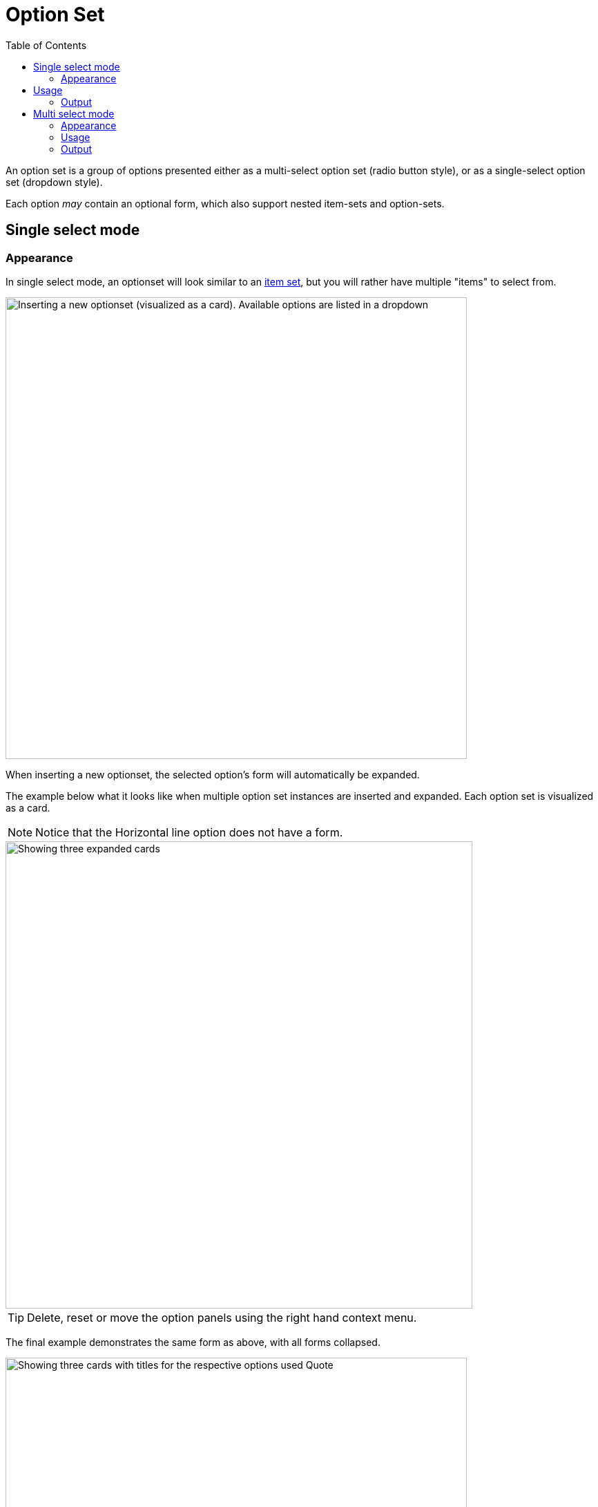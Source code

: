 = Option Set
:toc: right
:imagesdir: images

An option set is a group of options presented either as a multi-select option set (radio button style), or as a single-select option set (dropdown style).

Each option _may_ contain an optional form, which also support nested item-sets and option-sets.

== Single select mode

=== Appearance

In single select mode, an optionset will look similar to an <<item-set#, item set>>, but you will rather have multiple "items" to select from. 

image::optionset-singleselect-add.png[Inserting a new optionset (visualized as a card). Available options are listed in a dropdown, 668]

When inserting a new optionset, the selected option's form will automatically be expanded. 

The example below what it looks like when multiple option set instances are inserted and expanded. Each option set is visualized as a card.

NOTE: Notice that the Horizontal line option does not have a form.

image::optionset-singleselect-expanded.png[Showing three expanded cards, Horizontal line card has no form, 676]

TIP: Delete, reset or move the option panels using the right hand context menu.

The final example demonstrates the same form as above, with all forms collapsed.

image::optionset-singleselect-collapsed.png[Showing three cards with titles for the respective options used Quote, Horizontal line and Text, 668]

TIP: Easily shuffle the order of the option sets by dragging the cards from the grip zone on the left hand side.

== Usage

The schema below demonstrates how you may create blocks of structured content using the single-select mode.

.Sample 1: single-select setup with the options `hr`, `text`, `gallery` and `quote`.
[source,xml]
----
<option-set name="blockOptionSet">
  <label>Content blocks</label>
  <occurrences minimum="0" maximum="0"/>  // <1>
  <help-text>Create content with optional blocks</help-text>
  <options minimum="1" maximum="1">   // <2>
    <option name="hr">  // <3>
      <label>Horisontal line</label>
      <help-text>Adds a separator between blocks</help-text>
    </option>
    <option name="text">
      <label>Text</label>
      <items>
        <input name="text" type="TextArea">
          <label>Text</label>
          <occurrences minimum="1" maximum="1"/>
        </input>
      </items>
    </option>
    <option name="gallery">
      <label>Image gallery</label>
      <items>
        <input name="images" type="ImageSelector">
          <label>Images</label>
          <occurrences minimum="1" maximum="0"/>
          <config/>
        </input>
      </items>
    </option>
    <option name="quote">
      <label>Quote</label>
      <items>
        <input name="quote" type="TextLine">
          <label>Quote</label>
          <occurrences minimum="1" maximum="1"/>
        </input>
        <input name="quotee" type="TextLine">
          <label>Quotee</label>
          <occurrences minimum="1" maximum="1"/>
        </input>
      </items>
    </option>
  </options>
</option-set>
----
<1> *occurences* Set value to maximum=0 for unlimited option-set (block) instances
<2> *options/@maximum* Refers to selectable options per instance. A value of 1 => single-select mode.
<3> *option* (required) Container of options. Each option may be empty or contain items, just like an item set.

=== Output

An example output of the above form, where the user has created three instances, using three different options: quote, hr and text.

.Example output of single-select setup, here with three occurences.
[source,JSON]
----
{
  "blockOptionSet": [
    {
      "quote": {
        "quote": "Hi there",
        "quotee": "Mr Enonic"
      },
      "_selected": "quote"
    },
    {
      "hr": {
      },
      "_selected": "hr"
    },
    {
      "text": {
        "text": "A short text"
      },
      "_selected": "text"
    }
  ]
}
----

NOTE: The `_selected` property can be used when searching for selected options for instance.


== Multi select mode

=== Appearance

In multi select mode, the user may select zero to many options within a single option set. 

Each option's form (if it exists) will normally only be visible once the option is selected. 

TIP: For convenience, a multi-select option set can be configured to have all options expanded by default. 

Below: A multi-select option set where all options are expanded by default. Option 2 and 3 do not have any additional form items:

image::optionset-multiselect.png[Form showing four options, with the "coloring" and "wood upgrade" options selected, 666]

TIP: For multi-select options sets, it is also possible to pre-select options by default.

=== Usage

The example below demostrates multi-select mode, with the options `Coloring`, `Wood upgrade`, `Include curtains` and `Exclusive wallpaper`. Only options 1 and 4 contain form elements. Also, user may maximally select two options.

.Multi-select option set with the coloring option selected by default.
[source,xml]
----
<option-set name="styling">
  <label>Room styling</label>
  <expanded>true</expanded> // <1>
  <occurrences minimum="1" maximum="1"/> // <2>
  <help-text>Select up to 2 options</help-text>
  <options minimum="1" maximum="2"> // <3> <4>
    <option name="coloring"> // <5>
      <label>Coloring</label>
      <help-text>Select a color palette for the room</help-text>
      <default>true</default> // <6>
      <items>
      <input name="palette" type="ComboBox">
        <label>Palette</label>
        <occurrences minimum="1" maximum="1"/>
        <config>
          <option value="spring">Spring</option>  
          <option value="summer">Summer</option>
          <option value="autumn">Autumn</option>
          <option value="winter">Winter</option>
        </config>
        <default>spring</default>  
      </input>
      </items>
    </option>
    <option name="wood">
      <label>Wood upgrade</label>
      <help-text>Wooden floor and doors</help-text>
    </option>
    <option name="curtains">
      <label>Include curtains</label>
      <help-text>Adds curtains to all windows</help-text>
    </option>
    <option name="wallpaper">
      <label>Exclusive wallpaper</label>
      <items>
        <input name="product" type="ContentSelector">
          <label>Wallpaper</label>
          <occurrences minimum="1" maximum="1"/>
          <config/>
        </input>
      </items>
    </option>
  </options>
</option-set>
----

<1> *expanded* Set to ``true`` to expand all of the options by default
<2> *occurrences* Allow zero, one or more instances of the whole option-set.
<3> *options/@minimum* (required) Minimum number of options that must be selected in this option set.
<4> *options/@maximum* (required) Maximum number of options to create. > 1 => multi-select mode. 1 => single-select mode.
<5> *option/@name* (required) Must be unique within the option set.
<6> *default* Set to `true` to pre-select one of the options.

=== Output

The output from the example above may look like this:

.Example output from multi-select form, with a single occurence.
[source,JSON]
----
{
  "styling": {
    "_selected": [
      "coloring",
      "wood"
    ],
    "coloring": {
      "palette": "spring"
    },
    "wood": {
    }
  }
}
----

NOTE: The `_selected` property contains information about which options were selected.




